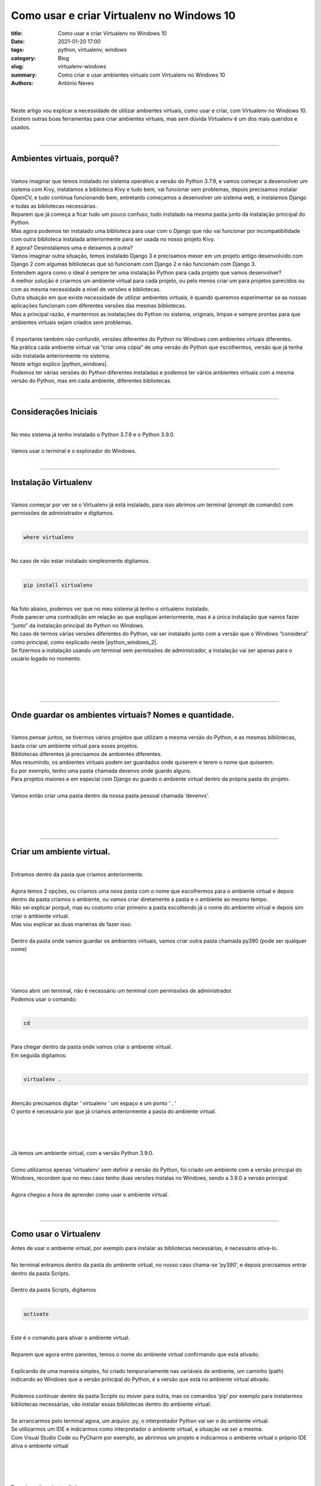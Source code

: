 Como usar e criar Virtualenv no Windows 10
==========================================

:title: Como usar e criar Virtualenv no Windows 10
:date: 2021-01-20 17:00
:tags: python, virtualenv, windows
:category: Blog
:slug: virtualenv-windows
:summary: Como criar e usar ambientes virtuais com Virtualenv no Windows 10
:authors: António Neves

|

.. image:: /images/antonio_02_01.jpeg
    :class: img-fluid rounded mx-auto d-block
    :align: center
    :alt: Virtualenv no windows 10

|
| Neste artigo vou explicar a necessidade de utilizar ambientes virtuais,
  como usar e criar, com Virtualenv no Windows 10.
| Existem outras boas ferramentas para criar ambientes virtuais, mas sem
  dúvida Virtualenv é um dos mais queridos e usados.
|

------

Ambientes virtuais, porquê?
---------------------------

|
| Vamos imaginar que temos instalado no sistema operativo a versão do
  Python 3.7.9, e vamos começar a desenvolver um sistema com Kivy, instalamos
  a biblioteca Kivy e tudo bem, vai funcionar sem problemas, depois precisamos
  instalar OpenCV, e tudo continua funcionando bem, entretanto começamos
  a desenvolver um sistema web, e instalamos Django e todas as bibliotecas necessárias.
| Reparem que já começa a ficar tudo um pouco confuso, tudo instalado na
  mesma pasta junto da instalação principal do Python.
| Mas agora podemos ter instalado uma biblioteca para usar com o Django
  que não vai funcionar por incompatibilidade com outra biblioteca instalada
  anteriormente para ser usada no nosso projeto Kivy.
| E agora? Desinstalamos uma e deixamos a outra?
| Vamos imaginar outra situação, temos instalado Django 3 e precisamos mexer
  em um projeto antigo desenvolvido com Django 2 com algumas bibliotecas
  que só funcionam com Django 2 e não funcionam com Django 3.
| Entendem agora como o ideal é sempre ter uma instalação Python para cada
  projeto que vamos desenvolver?
| A melhor solução é criarmos um ambiente virtual para cada projeto, ou pelo
  menos criar um para projetos parecidos ou com as mesma necessidade a nível
  de versões e bibliotecas.
| Outra situação em que existe necessidade de utilizar ambientes virtuais,
  é quando queremos experimentar se as nossas aplicações funcionam com
  diferentes versões das mesmas bibliotecas.
| Mas a principal razão, é mantermos as instalações do Python no sistema,
  originais, limpas e sempre prontas para que ambientes virtuais sejam
  criados sem problemas.
|
| É importante também não confundir, versões diferentes do Python no Windows
  com ambientes virtuais diferentes.
| Na prática cada ambiente virtual vai “criar uma cópia” de uma versão do
  Python que escolhermos, versão que já tenha sido instalada anteriormente no sistema.
| Neste artigo explico |python_windows|.
| Podemos ter várias versões do Python diferentes instaladas e podemos ter
  vários ambientes virtuais com a mesma versão do Python, mas em cada ambiente,
  diferentes bibliotecas.
|

.. |python_windows| raw:: html

   <a href="https://python.pt/blog/2021/01/19/instalacao-python-windows" target="_blank" rel="noopener">Como instalar várias versões Python no Windows 10</a>

------

Considerações Iniciais
----------------------

|
| No meu sistema já tenho instalado o Python 3.7.9 e o Python 3.9.0.
|
| Vamos usar o terminal e o explorador do Windows.
|

------

Instalação Virtualenv
---------------------

|
| Vamos começar por ver se o Virtualenv já está instalado, para isso abrimos
  um terminal (prompt de comando) com permissões de administrador e digitamos.
|

.. code-block:: python

   where virtualenv

|
| No caso de não estar instalado simplesmente digitamos.
|

.. code-block:: python

   pip install virtualenv

|
| Na foto abaixo, podemos ver que no meu sistema já tenho o virtualenv instalado.
| Pode parecer uma contradição em relação ao que expliquei anteriormente,
  mas é a única instalação que vamos fazer “junto” da instalação principal
  do Python no Windows.
| No caso de termos várias versões diferentes do Python, vai ser instalado
  junto com a versão que o Windows “considera” como principal, como explicado
  neste |python_windows_2|.
| Se fizermos a instalação usando um terminal sem permissões de administrador,
  a instalação vai ser apenas para o usuário logado no momento.
|
|

.. |python_windows_2| raw:: html

   <a href="https://python.pt/blog/2021/01/19/instalacao-python-windows" target="_blank" rel="noopener">artigo</a>

.. image:: /images/antonio_02_02.jpeg
    :class: img-fluid rounded mx-auto d-block
    :align: center
    :alt: Confirmação instalção do Virtualenv

|
|

------

Onde guardar os ambientes virtuais? Nomes e quantidade.
-------------------------------------------------------

|
| Vamos pensar juntos, se tivermos vários projetos que utilizam a mesma
  versão do Python, e as mesmas bibliotecas, basta criar um ambiente virtual
  para esses projetos.
| Bibliotecas diferentes já precisamos de ambientes diferentes.
| Mas resumindo, os ambientes virtuais podem ser guardados onde quiserem
  e terem o nome que quiserem.
| Eu por exemplo, tenho uma pasta chamada devenvs onde guardo alguns.
| Para projetos maiores e em especial com Django eu guardo o ambiente virtual
  dentro da própria pasta do projeto.
|
| Vamos então criar uma pasta dentro da nossa pasta pessoal chamada ‘devenvs’.
|
|

.. image:: /images/antonio_02_03.jpeg
    :class: img-fluid rounded mx-auto d-block
    :align: center
    :alt: Criar ambiente virtual

|
|

------

Criar um ambiente virtual.
--------------------------

|
| Entramos dentro da pasta que criamos anteriormente.
|
| Agora temos 2 opções, ou criamos uma nova pasta com o nome que escolhermos
  para o ambiente virtual e depois dentro da pasta criamos o ambiente,
  ou vamos criar diretamente a pasta e o ambiente ao mesmo tempo.
| Não sei explicar porquê, mas eu costumo criar primeiro a pasta escolhendo
  já o nome do ambiente virtual e depois sim criar o ambiente virtual.
| Mas vou explicar as duas maneiras de fazer isso.
|
| Dentro da pasta onde vamos guardar os ambientes virtuais, vamos
  criar outra pasta chamada py390 (pode ser qualquer nome)
|
|

.. image:: /images/antonio_02_04.jpeg
    :class: img-fluid rounded mx-auto d-block
    :align: center
    :alt: Pasta dos ambientes virtuais

|
|
| Vamos abrir um terminal, não é necessário um terminal com permissões de administrador.
| Podemos usar o comando:
|

.. code-block:: python

   cd

|
| Para chegar dentro da pasta onde vamos criar o ambiente virtual.
| Em seguida digitamos:
|

.. code-block:: python

   virtualenv .

|
| Atenção precisamos digitar ‘ virtualenv ‘ um espaço e um ponto ‘ . ‘
| O ponto é necessário por que já criamos anteriormente a pasta do ambiente virtual.
|
|

.. image:: /images/antonio_02_05.jpeg
    :class: img-fluid rounded mx-auto d-block
    :align: center
    :alt: Ambiente virtual

|
|
| Já temos um ambiente virtual, com a versão Python 3.9.0.
|
| Como utilizamos apenas ‘virtualenv’ sem definir a versão do Python,
  foi criado um ambiente com a versão principal do Windows, recordem que
  no meu caso tenho duas versões instalas no Windows, sendo a 3.9.0 a versão principal.
|
| Agora chegou a hora de aprender como usar o ambiente virtual.
|
|

------

Como usar o Virtualenv
----------------------

| Antes de usar o ambiente virtual, por exemplo para instalar as bibliotecas
  necessárias, é necessário ativa-lo.
|
| No terminal entramos dentro da pasta do ambiente virtual, no nosso caso
  chama-se ‘py390’, e depois precisamos entrar dentro da pasta Scripts.
|
| Dentro da pasta Scripts, digitamos
|

.. code-block:: python

   activate

|
| Este é o comando para ativar o ambiente virtual.
|
| Reparem que agora entre parentes, temos o nome do ambiente virtual
  confirmando que está ativado.
|
| Explicando de uma maneira simples, foi criado temporariamente nas variáveis
  de ambiente, um caminho (path) indicando ao Windows que a versão principal
  do Python, é a versão que está no ambiente virtual ativado.
|
| Podemos continuar dentro da pasta Scripts ou mover para outra, mas os
  comandos ‘pip’ por exemplo para instalarmos bibliotecas necessárias,
  vão instalar essas bibliotecas dentro do ambiente virtual.
|
| Se arrancarmos pelo terminal agora, um arquivo .py, o interpretador
  Python vai ser o do ambiente virtual.
| Se utilizarmos um IDE e indicarmos como interpretador o ambiente virtual,
  a situação vai ser a mesma.
| Com Visual Studio Code ou PyCharm por exemplo, ao abrirmos um projeto e indicarmos o ambiente virtual o próprio IDE ativa o ambiente virtual
|
|

.. image:: /images/antonio_02_06.jpeg
    :class: img-fluid rounded mx-auto d-block
    :align: center
    :alt: Activar ambiente virtual

|
|
| Para desactivar, basta digitar.
|

.. code-block:: python

   deactivate

|
|

.. image:: /images/antonio_02_07.jpeg
    :class: img-fluid rounded mx-auto d-block
    :align: center
    :alt: Desactivar ambiente virtual

|
|

------

Como criar um ambiente virtual com uma versão especifica do Python
------------------------------------------------------------------

|
| Embora a maneira de usar seja igual, dentro da pasta ‘Scripts’
  activamos com ‘activate’, ou desactivamos com o comando ‘deactivate’.
| Para criar este ambiente com uma versão do Python diferente, precisamos
  digitar um parâmetro a mais.
| Vamos começar por criar uma nova pasta, onde vamos criar o novo ambiente virtual.
| Vamos chamar de py379.
|
| Entramos no terminal, e usamos o comando:
|

.. code-block:: python

   cd

|
| Até entrarmos dentro da nova pasta, e digitamos:
|

.. code-block:: python

   virtualenv . --python=3.7.9

|
| E já temos um ambiente virtual com o Python 3.7.9.
|
| Se neste momento, apareceu algum erro, mais abaixo tem uma nota importante,
  onde explico outra forma de escolher a versão do Python para criar o ambiente virtual.
|
| Aproveito para recordar que esta versão do Python já tinha sido instalada
  anteriormente no Windows e está no PATH.
| Vejam este artigo: |python_windows3|, se têm alguma dúvida.
|
|

.. |python_windows3| raw:: html

   <a href="https://python.pt/blog/2021/01/19/instalacao-python-windows" target="_blank" rel="noopener">Como instalar várias versões Python no Windows 10</a>

.. image:: /images/antonio_02_08.jpeg
    :class: img-fluid rounded mx-auto d-block
    :align: center
    :alt: Escolher a versão do Python

|
|
| Vamos digitar alguns comandos para que seja possivel entender mais facilmente
  como utilizar um ambiente virtual.
|
| Podemos continuar no terminal, dentro da pasta do novo ambiente virtual,
  e digitamos o comando:
|

.. code-block:: python

   python

|
| Reparem que o ambiente virtual não está ativado e por isso, o Python
  é o 3.9.0, a versão principal do Windows.
|
|

.. image:: /images/antonio_02_09.jpeg
    :class: img-fluid rounded mx-auto d-block
    :align: center
    :alt: Python 3.9.0

|
|
| Continuamos digitando:
|

.. code-block:: python

   exit()

|
| Para sair do Python.
| Dentro da pasta do ambiente virtual py379, para entrarmos na pasta
  Scripts, usamos:
|

.. code-block:: python

   cd Scripts

|
| E depois:
|

.. code-block:: python

   activate

|
| Agora que já ativamos o ambiente virtual, digitamos novamente.

.. code-block:: python

   python

|
| Neste momento estamos a usar o Python 3.7.9.
|
|

.. image:: /images/antonio_02_10.jpeg
    :class: img-fluid rounded mx-auto d-block
    :align: center
    :alt: Python 3.7.9

|
|
| **Nota importante**
|
| Até agora criámos dois ambientes virtuais com Virtualenv,
  com diferentes versões de Python já instaladas anteriormente.
| Mas as duas versões que usei neste tutorial, além de já estarem instaladas,
  também estão no PATH do Windows.
|
| No caso de termos necessidade de criar um ambiente virtual com uma versão
  do Python que não esteja no path, precisamos utilizar um comando que
  indique o caminho completo do Python executável.
|
| Podemos encontrar o caminho de várias maneiras, mas eu costumo usar o explorador do Windows.
|
|

.. image:: /images/antonio_02_11.jpeg
    :class: img-fluid rounded mx-auto d-block
    :align: center
    :alt: Python

|
|
| Voltamos para o terminal, criamos uma nova pasta dentro da pasta onde
  guardamos os ambientes, desta vez vamos criar a pasta pelo terminal
  em vez de usar o explorador do Windows.
|
| Dentro da pasta ‘devenvs’, usamos o comando:
|

.. code-block:: python

   mkdir venv379

|
| para criar a pasta ‘venv379’, depois entramos nela com o comando:
|

.. code-block:: python

   cd venv379

|
| Dentro da pasta onde vai ser criado o novo ambiente virtual em vez de usarmos
| ‘virtualenv . –python=3.7.9’, vamos utilizar o comando:
|

.. code-block:: python

   virtualenv . --python "C:\Program Files\Python37\python.exe"

|
|

.. image:: /images/antonio_02_12.jpeg
    :class: img-fluid rounded mx-auto d-block
    :align: center
    :alt: Python

|
|

------

Considerações finais e resumo
-----------------------------

|
| Creio que neste momento já entenderam a necessidade de sempre desenvolvermos
  nossos projetos utilizando ambientes virtuais, acredito também que já
  todos conseguem criar e utilizar sem problemas Virtualenv.
|
| Agora é possível instalar e desinstalar com segurança, novas  bibliotecas
  e experimentarmos o que quisermos.
|
| Para apagar um ambiente virtual basta apagar a pasta.
|
| Como boa prática a primeira coisa que faço sempre, depois de criar um
  ambiente virtual, é atualizar o ‘pip’ e o ‘setuptools’
|
| E nunca esqueçam de ativar o ambiente para ser usado.
| No caso de mudarem as pastas de lugar lembrem também que é necessário
  informar os IDEs que utilizam.
|
| Autor: |antonio_neves|
|
|

.. |antonio_neves| raw:: html

   <a href="https://github.com/Antonio-Neves" target="_blank" rel="noopener">António Manuel Neves</a>
